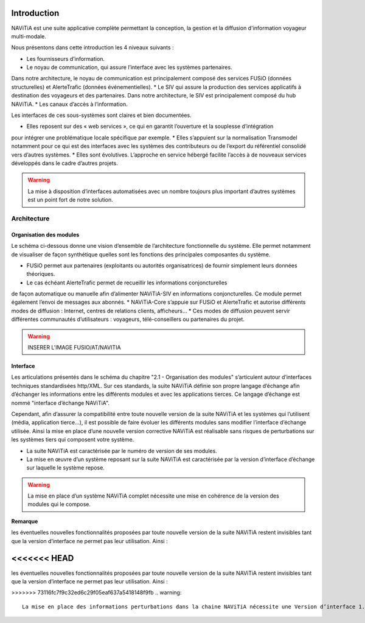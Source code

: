 Introduction
============

NAViTiA est une suite applicative complète permettant la conception, la gestion et la diffusion d'information voyageur multi-modale.

Nous présentons dans cette introduction les 4 niveaux suivants :

* Les fournisseurs d’information.
* Le noyau de communication, qui assure l’interface avec les systèmes partenaires. 
Dans notre architecture, le noyau de communication est principalement composé des services FUSiO (données structurelles) 
et AlerteTrafic (données événementielles).
* Le SIV qui assure la production des services applicatifs à destination des voyageurs et des partenaires. 
Dans notre architecture, le SIV est principalement composé du hub NAViTiA.
* Les canaux d’accès à l’information.

Les interfaces de ces sous-systèmes sont claires et bien documentées. 

* Elles reposent sur des « web services », ce qui en garantit l’ouverture et la souplesse d’intégration 
pour intégrer une problématique locale spécifique par exemple.
* Elles s’appuient sur la normalisation Transmodel notamment pour ce qui est des interfaces 
avec les systèmes des contributeurs ou de l’export du référentiel consolidé vers d’autres systèmes.
* Elles sont évolutives. L’approche en service hébergé facilite l’accès à de nouveaux services développés dans le cadre d’autres projets. 

.. warning::
   La mise à disposition d’interfaces automatisées avec un nombre toujours plus important d’autres systèmes est un point fort de notre solution.


Architecture
************

Organisation des modules
------------------------

Le schéma ci-dessous donne une vision d’ensemble de l’architecture fonctionnelle du système.
Elle permet notamment de visualiser de façon synthétique quelles sont les fonctions des principales composantes du système.

* FUSiO permet aux partenaires (exploitants ou autorités organisatrices) de fournir simplement leurs données théoriques. 
* Le cas échéant AlerteTrafic permet de recueillir les informations conjoncturelles 
de façon automatique ou manuelle afin d’alimenter NAViTiA-SIV en informations conjoncturelles. 
Ce module permet également l’envoi de messages aux abonnés.
* NAViTiA-Core s’appuie sur FUSiO et AlerteTrafic et autorise différents modes de diffusion : 
Internet, centres de relations clients, afficheurs…
* Ces modes de diffusion peuvent servir différentes communautés d’utilisateurs : voyageurs, télé-conseillers ou partenaires du projet.
 
.. warning::
   INSERER L'IMAGE FUSIO/AT/NAVITIA

.. aafig::
 :textual:
 
 /--------------------------------------------------------------------------------\
 |                Outils de saisie des données partenaires                        |
 \--------------------------------------------------------------------------------/
 /--------\ +-----+ +------+ +------+ +------+ +---+  +-----+ +-------------------+
 \--------/
 |CHOUETTE| |OBiTi| |PEGASE| |RAPIDO| |HEURES| |...|  |SAEIV| |Interface de saisie|
 \--------/ +-----+ +------+ +------+ +------+ +---+  +-----+ +-------------------+
      |        |       |        |        |       |       |                |
      |        |       |        |        |       |       |                |
      v        v       v        v        v       v       v                v
 +-------------------------------------------------+  +---------------------------+
 |                   FUSIO                         |  |    AlerteTrafic           |
 +-------------------------------------------------+  +---------------------------+ 
                         |                                                |
                         |                                                |
                         v                                                v
 +--------------------------------------------------------------------------------+
 |                                Hub NAViTiA                                     |
 +--------------------------------------------------------------------------------+
       |            |           |        |         |           |             |
       |            |           |        |         |           |             |
       v            v           v        v         v           v             v
 /------------\/----------\/--------\/---------\/-----\/----------------\/--------\
 | Afficheurs ||   Site   ||  Site  || Serveur ||     || Grille horaire ||        |
 |            ||          ||        ||         || CRC ||                || Bornes |
 | dynamiques || internet || mobile ||  vocal  ||     ||    papier      ||        |
 \------------/\----------/\--------/\---------/\-----/\----------------/\--------/


Interface
---------
Les articulations présentés dans le schéma du chapitre "2.1 -  Organisation des modules" s’articulent 
autour d’interfaces techniques standardisées http/XML. Sur ces standards, la suite NAViTiA définie 
son propre langage d’échange afin d’échanger les informations entre les différents modules et avec 
les applications tierces. Ce langage d’échange est nommé "interface d’échange NAViTiA".

Cependant, afin d’assurer la compatibilité entre toute nouvelle version de la suite NAViTiA 
et les systèmes qui l’utilisent (média, application tierce…), il est possible de faire évoluer 
les différents modules sans modifier l’interface d’échange utilisée. 
Ainsi la mise en place d’une nouvelle version corrective NAViTiA est réalisable sans risques 
de perturbations sur les systèmes tiers qui composent votre système. 

* La suite NAViTiA est caractérisée par le numéro de version de ses modules.
* La mise en œuvre d’un système reposant sur la suite NAViTiA est caractérisée par la version d’interface d’échange sur laquelle le système repose.

.. warning::
   La mise en place d’un système NAViTiA complet nécessite une mise en cohérence de la version des modules qui le compose.

**Remarque**

les éventuelles nouvelles fonctionnalités proposées par toute nouvelle version de la suite NAViTiA 
restent invisibles tant que la version d’interface ne permet pas leur utilisation. Ainsi :

<<<<<<< HEAD
=======
les éventuelles nouvelles fonctionnalités proposées par toute nouvelle version de la suite NAViTiA restent invisibles tant que la version d’interface ne permet pas leur utilisation. Ainsi :

>>>>>>> 73116fc7f9c32ed6c29f05eaf637a5418148f9fb
.. warning::
   La mise en place des informations perturbations dans la chaine NAViTiA nécessite une Version d’interface 1.11 au minimum sur les API concernées

.. mscgen::

   msc {
      hscale = "0.5";

      a,b,c;

      a->b [ label = "ab()" ] ;
      b->c [ label = "bc(TRUE)"];
      c=>c [ label = "process()" ];
   }
